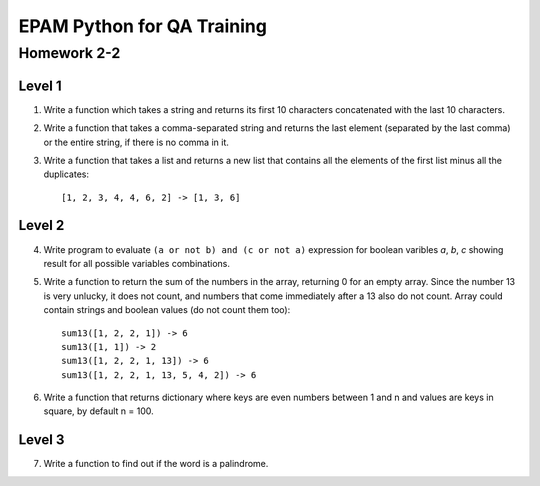 
======================================
EPAM Python for QA Training
======================================

Homework 2-2
===========

Level 1
--------

1. Write a function which takes a string and returns its first 10 characters
   concatenated with the last 10 characters.

2. Write a function that takes a comma-separated string and returns the last
   element (separated by the last comma) or the entire string, if there is no
   comma in it.

3. Write a function that takes a list and returns a new list that
   contains all the elements of the first list minus all the duplicates::

    [1, 2, 3, 4, 4, 6, 2] -> [1, 3, 6]

Level 2
--------

4. Write program to evaluate ``(a or not b) and (c or not a)`` expression
   for boolean varibles `a`, `b`, `c` showing result for all possible
   variables combinations.

5. Write a function to return the sum of the numbers in the array,
   returning 0 for an empty array. Since the number 13 is very unlucky,
   it does not count, and numbers that come immediately after a 13 also do
   not count. Array could contain strings and boolean values (do not count
   them too)::

    sum13([1, 2, 2, 1]) -> 6
    sum13([1, 1]) -> 2
    sum13([1, 2, 2, 1, 13]) -> 6
    sum13([1, 2, 2, 1, 13, 5, 4, 2]) -> 6

6. Write a function that returns dictionary where keys are even numbers
   between 1 and n and values are keys in square, by default n = 100.

Level 3
--------

7. Write a function to find out if the word is a palindrome.

.. some examples copied from https://github.com/vkhoroz/python-training/
